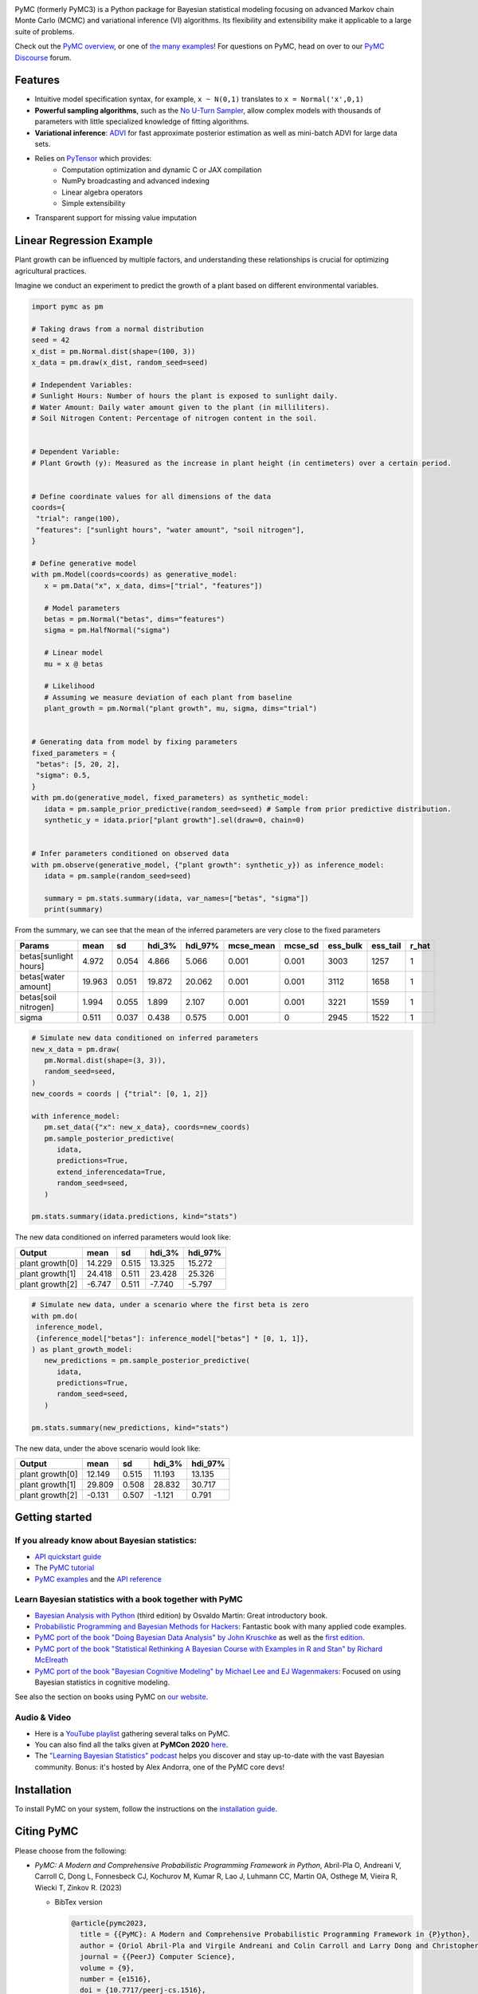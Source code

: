 .. image:: https://cdn.rawgit.com/pymc-devs/pymc/main/docs/logos/svg/PyMC_banner.svg
    :height: 100px
    :alt: PyMC logo
    :align: center

|Build Status| |Coverage| |NumFOCUS_badge| |Binder| |Dockerhub| |DOIzenodo| |Conda Downloads|

PyMC (formerly PyMC3) is a Python package for Bayesian statistical modeling
focusing on advanced Markov chain Monte Carlo (MCMC) and variational inference (VI)
algorithms. Its flexibility and extensibility make it applicable to a
large suite of problems.

Check out the `PyMC overview <https://docs.pymc.io/en/latest/learn/core_notebooks/pymc_overview.html>`__,  or
one of `the many examples <https://www.pymc.io/projects/examples/en/latest/gallery.html>`__!
For questions on PyMC, head on over to our `PyMC Discourse <https://discourse.pymc.io/>`__ forum.

Features
========

-  Intuitive model specification syntax, for example, ``x ~ N(0,1)``
   translates to ``x = Normal('x',0,1)``
-  **Powerful sampling algorithms**, such as the `No U-Turn
   Sampler <http://www.jmlr.org/papers/v15/hoffman14a.html>`__, allow complex models
   with thousands of parameters with little specialized knowledge of
   fitting algorithms.
-  **Variational inference**: `ADVI <http://www.jmlr.org/papers/v18/16-107.html>`__
   for fast approximate posterior estimation as well as mini-batch ADVI
   for large data sets.
-  Relies on `PyTensor <https://pytensor.readthedocs.io/en/latest/>`__ which provides:
    *  Computation optimization and dynamic C or JAX compilation
    *  NumPy broadcasting and advanced indexing
    *  Linear algebra operators
    *  Simple extensibility
-  Transparent support for missing value imputation


Linear Regression Example
==========================


Plant growth can be influenced by multiple factors, and understanding these relationships is crucial for optimizing agricultural practices.

Imagine we conduct an experiment to predict the growth of a plant based on different environmental variables.

.. code-block:: python

   import pymc as pm

   # Taking draws from a normal distribution
   seed = 42
   x_dist = pm.Normal.dist(shape=(100, 3))
   x_data = pm.draw(x_dist, random_seed=seed)

   # Independent Variables:
   # Sunlight Hours: Number of hours the plant is exposed to sunlight daily.
   # Water Amount: Daily water amount given to the plant (in milliliters).
   # Soil Nitrogen Content: Percentage of nitrogen content in the soil.


   # Dependent Variable:
   # Plant Growth (y): Measured as the increase in plant height (in centimeters) over a certain period.


   # Define coordinate values for all dimensions of the data
   coords={
    "trial": range(100),
    "features": ["sunlight hours", "water amount", "soil nitrogen"],
   }

   # Define generative model
   with pm.Model(coords=coords) as generative_model:
      x = pm.Data("x", x_data, dims=["trial", "features"])

      # Model parameters
      betas = pm.Normal("betas", dims="features")
      sigma = pm.HalfNormal("sigma")

      # Linear model
      mu = x @ betas

      # Likelihood
      # Assuming we measure deviation of each plant from baseline
      plant_growth = pm.Normal("plant growth", mu, sigma, dims="trial")


   # Generating data from model by fixing parameters
   fixed_parameters = {
    "betas": [5, 20, 2],
    "sigma": 0.5,
   }
   with pm.do(generative_model, fixed_parameters) as synthetic_model:
      idata = pm.sample_prior_predictive(random_seed=seed) # Sample from prior predictive distribution.
      synthetic_y = idata.prior["plant growth"].sel(draw=0, chain=0)


   # Infer parameters conditioned on observed data
   with pm.observe(generative_model, {"plant growth": synthetic_y}) as inference_model:
      idata = pm.sample(random_seed=seed)

      summary = pm.stats.summary(idata, var_names=["betas", "sigma"])
      print(summary)


From the summary, we can see that the mean of the inferred parameters are very close to the fixed parameters

=====================  ======  =====  ========  =========  ===========  =========  ==========  ==========  =======
Params                  mean     sd    hdi_3%    hdi_97%    mcse_mean    mcse_sd    ess_bulk    ess_tail    r_hat
=====================  ======  =====  ========  =========  ===========  =========  ==========  ==========  =======
betas[sunlight hours]   4.972  0.054     4.866      5.066        0.001      0.001        3003        1257        1
betas[water amount]    19.963  0.051    19.872     20.062        0.001      0.001        3112        1658        1
betas[soil nitrogen]    1.994  0.055     1.899      2.107        0.001      0.001        3221        1559        1
sigma                   0.511  0.037     0.438      0.575        0.001      0            2945        1522        1
=====================  ======  =====  ========  =========  ===========  =========  ==========  ==========  =======

.. code-block:: python

   # Simulate new data conditioned on inferred parameters
   new_x_data = pm.draw(
      pm.Normal.dist(shape=(3, 3)),
      random_seed=seed,
   )
   new_coords = coords | {"trial": [0, 1, 2]}

   with inference_model:
      pm.set_data({"x": new_x_data}, coords=new_coords)
      pm.sample_posterior_predictive(
         idata,
         predictions=True,
         extend_inferencedata=True,
         random_seed=seed,
      )

   pm.stats.summary(idata.predictions, kind="stats")

The new data conditioned on inferred parameters would look like:

================ ======== ======= ======== =========
Output            mean     sd      hdi_3%   hdi_97%
================ ======== ======= ======== =========
plant growth[0]   14.229   0.515   13.325   15.272
plant growth[1]   24.418   0.511   23.428   25.326
plant growth[2]   -6.747   0.511   -7.740   -5.797
================ ======== ======= ======== =========

.. code-block:: python

   # Simulate new data, under a scenario where the first beta is zero
   with pm.do(
    inference_model,
    {inference_model["betas"]: inference_model["betas"] * [0, 1, 1]},
   ) as plant_growth_model:
      new_predictions = pm.sample_posterior_predictive(
         idata,
         predictions=True,
         random_seed=seed,
      )

   pm.stats.summary(new_predictions, kind="stats")

The new data, under the above scenario would look like:

================ ======== ======= ======== =========
Output            mean     sd      hdi_3%   hdi_97%
================ ======== ======= ======== =========
plant growth[0]   12.149   0.515   11.193   13.135
plant growth[1]   29.809   0.508   28.832   30.717
plant growth[2]   -0.131   0.507   -1.121    0.791
================ ======== ======= ======== =========

Getting started
===============

If you already know about Bayesian statistics:
----------------------------------------------

-  `API quickstart guide <https://www.pymc.io/projects/examples/en/latest/introductory/api_quickstart.html>`__
-  The `PyMC tutorial <https://docs.pymc.io/en/latest/learn/core_notebooks/pymc_overview.html>`__
-  `PyMC examples <https://www.pymc.io/projects/examples/en/latest/gallery.html>`__ and the `API reference <https://docs.pymc.io/en/stable/api.html>`__

Learn Bayesian statistics with a book together with PyMC
--------------------------------------------------------

-  `Bayesian Analysis with Python  <http://bap.com.ar/>`__ (third edition) by Osvaldo Martin: Great introductory book.
-  `Probabilistic Programming and Bayesian Methods for Hackers <https://github.com/CamDavidsonPilon/Probabilistic-Programming-and-Bayesian-Methods-for-Hackers>`__: Fantastic book with many applied code examples.
-  `PyMC port of the book "Doing Bayesian Data Analysis" by John Kruschke <https://github.com/cluhmann/DBDA-python>`__ as well as the `first edition <https://github.com/aloctavodia/Doing_bayesian_data_analysis>`__.
-  `PyMC port of the book "Statistical Rethinking A Bayesian Course with Examples in R and Stan" by Richard McElreath <https://github.com/pymc-devs/resources/tree/master/Rethinking>`__
-  `PyMC port of the book "Bayesian Cognitive Modeling" by Michael Lee and EJ Wagenmakers <https://github.com/pymc-devs/resources/tree/master/BCM>`__: Focused on using Bayesian statistics in cognitive modeling.

See also the section on books using PyMC on `our website <https://www.pymc.io/projects/docs/en/stable/learn/books.html>`__.

Audio & Video
-------------

- Here is a `YouTube playlist <https://www.youtube.com/playlist?list=PL1Ma_1DBbE82OVW8Fz_6Ts1oOeyOAiovy>`__ gathering several talks on PyMC.
- You can also find all the talks given at **PyMCon 2020** `here <https://discourse.pymc.io/c/pymcon/2020talks/15>`__.
- The `"Learning Bayesian Statistics" podcast <https://www.learnbayesstats.com/>`__ helps you discover and stay up-to-date with the vast Bayesian community. Bonus: it's hosted by Alex Andorra, one of the PyMC core devs!

Installation
============

To install PyMC on your system, follow the instructions on the `installation guide <https://www.pymc.io/projects/docs/en/latest/installation.html>`__.

Citing PyMC
===========
Please choose from the following:

- |DOIpaper| *PyMC: A Modern and Comprehensive Probabilistic Programming Framework in Python*, Abril-Pla O, Andreani V, Carroll C, Dong L, Fonnesbeck CJ, Kochurov M, Kumar R, Lao J, Luhmann CC, Martin OA, Osthege M, Vieira R, Wiecki T, Zinkov R. (2023)

  - BibTex version

    .. code:: bibtex

       @article{pymc2023,
         title = {{PyMC}: A Modern and Comprehensive Probabilistic Programming Framework in {P}ython},
         author = {Oriol Abril-Pla and Virgile Andreani and Colin Carroll and Larry Dong and Christopher J. Fonnesbeck and Maxim Kochurov and Ravin Kumar and Junpeng Lao and Christian C. Luhmann and Osvaldo A. Martin and Michael Osthege and Ricardo Vieira and Thomas Wiecki and Robert Zinkov },
         journal = {{PeerJ} Computer Science},
         volume = {9},
         number = {e1516},
         doi = {10.7717/peerj-cs.1516},
         year = {2023}
       }

- |DOIzenodo| A DOI for all versions.
- DOIs for specific versions are shown on Zenodo and under `Releases <https://github.com/pymc-devs/pymc/releases>`_

.. |DOIpaper| image:: https://img.shields.io/badge/DOI-10.7717%2Fpeerj--cs.1516-blue.svg
     :target: https://doi.org/10.7717/peerj-cs.1516
.. |DOIzenodo| image:: https://zenodo.org/badge/DOI/10.5281/zenodo.4603970.svg
   :target: https://doi.org/10.5281/zenodo.4603970

Contact
=======

We are using `discourse.pymc.io <https://discourse.pymc.io/>`__ as our main communication channel.

To ask a question regarding modeling or usage of PyMC we encourage posting to our Discourse forum under the `“Questions” Category <https://discourse.pymc.io/c/questions>`__. You can also suggest feature in the `“Development” Category <https://discourse.pymc.io/c/development>`__.
Requests for non-technical information about the project are also welcome on Discourse,
we also use Discourse internally for general announcements or governance related processes.

You can also follow us on these social media platforms for updates and other announcements:

- `LinkedIn @pymc <https://www.linkedin.com/company/pymc/>`__
- `YouTube @PyMCDevelopers <https://www.youtube.com/c/PyMCDevelopers>`__
- `X @pymc_devs <https://x.com/pymc_devs>`__
- `Mastodon @pymc@bayes.club <https://bayes.club/@pymc>`__

To report an issue with PyMC please use the `issue tracker <https://github.com/pymc-devs/pymc/issues>`__.

License
=======

`Apache License, Version
2.0 <https://github.com/pymc-devs/pymc/blob/main/LICENSE>`__


Software using PyMC
===================

General purpose
---------------

- `Bambi <https://github.com/bambinos/bambi>`__: BAyesian Model-Building Interface (BAMBI) in Python.
- `calibr8 <https://calibr8.readthedocs.io>`__: A toolbox for constructing detailed observation models to be used as likelihoods in PyMC.
- `gumbi <https://github.com/JohnGoertz/Gumbi>`__: A high-level interface for building GP models.
- `SunODE <https://github.com/aseyboldt/sunode>`__: Fast ODE solver, much faster than the one that comes with PyMC.
- `pymc-learn <https://github.com/pymc-learn/pymc-learn>`__: Custom PyMC models built on top of pymc3_models/scikit-learn API

Domain specific
---------------

- `Exoplanet <https://github.com/dfm/exoplanet>`__: a toolkit for modeling of transit and/or radial velocity observations of exoplanets and other astronomical time series.
- `beat <https://github.com/hvasbath/beat>`__: Bayesian Earthquake Analysis Tool.
- `CausalPy <https://github.com/pymc-labs/CausalPy>`__: A package focussing on causal inference in quasi-experimental settings.
- `PyMC-Marketing <https://github.com/pymc-labs/pymc-marketing>`__: Bayesian marketing toolbox for marketing mix modeling, customer lifetime value, and more.

See also the `ecosystem page <https://www.pymc.io/about/ecosystem.html>`__ on our website. Please contact us if your software is not listed here.

Papers citing PyMC
==================

See Google Scholar `here <https://scholar.google.com/scholar?cites=6357998555684300962>`__ and `here <https://scholar.google.com/scholar?cites=6936955228135731011>`__ for a continuously updated list.

Contributors
============

The `GitHub contributor page <https://github.com/pymc-devs/pymc/graphs/contributors>`__ shows the people who have added content to this repo
which includes a large portion of contributors to the PyMC project but not all of them. Other
contributors have added content to other repos of the `pymc-devs` GitHub organization or have contributed
through other project spaces outside of GitHub like `our Discourse forum <https://discourse.pymc.io/>`__.

If you are interested in contributing yourself, read our `Code of Conduct <https://github.com/pymc-devs/pymc/blob/main/CODE_OF_CONDUCT.md>`__
and `Contributing guide <https://www.pymc.io/projects/docs/en/latest/contributing/index.html>`__.

Support
=======

PyMC is a non-profit project under NumFOCUS umbrella. If you want to support PyMC financially, you can donate `here <https://numfocus.org/donate-to-pymc>`__.

Professional Consulting Support
===============================

You can get professional consulting support from `PyMC Labs <https://www.pymc-labs.io>`__.

Sponsors
========

|NumFOCUS|

|PyMCLabs|

|OpenWoundResearch|

Thanks to our contributors
==========================

|contributors|

.. |Binder| image:: https://mybinder.org/badge_logo.svg
   :target: https://mybinder.org/v2/gh/pymc-devs/pymc/main?filepath=%2Fdocs%2Fsource%2Fnotebooks
.. |Build Status| image:: https://github.com/pymc-devs/pymc/workflows/tests/badge.svg
   :target: https://github.com/pymc-devs/pymc/actions?query=workflow%3Atests+branch%3Amain
.. |Coverage| image:: https://codecov.io/gh/pymc-devs/pymc/branch/main/graph/badge.svg
   :target: https://codecov.io/gh/pymc-devs/pymc
.. |Dockerhub| image:: https://img.shields.io/docker/automated/pymc/pymc.svg
   :target: https://hub.docker.com/r/pymc/pymc
.. |NumFOCUS_badge| image:: https://img.shields.io/badge/powered%20by-NumFOCUS-orange.svg?style=flat&colorA=E1523D&colorB=007D8A
   :target: http://www.numfocus.org/
.. |NumFOCUS| image:: https://github.com/pymc-devs/brand/blob/main/sponsors/sponsor_logos/sponsor_numfocus.png?raw=true
   :target: http://www.numfocus.org/
.. |PyMCLabs| image:: https://github.com/pymc-devs/brand/blob/main/sponsors/sponsor_logos/sponsor_pymc_labs.png?raw=true
   :target: https://pymc-labs.com
.. |OpenWoundResearch| image:: https://github.com/pymc-devs/brand/blob/main/sponsors/sponsor_logos/owr/sponsor_owr.png?raw=true
   :target: https://www.openwoundresearch.com/
.. |contributors| image:: https://contrib.rocks/image?repo=pymc-devs/pymc
   :target: https://github.com/pymc-devs/pymc/graphs/contributors
.. |Conda Downloads| image:: https://anaconda.org/conda-forge/pymc/badges/downloads.svg
   :target: https://anaconda.org/conda-forge/pymc
